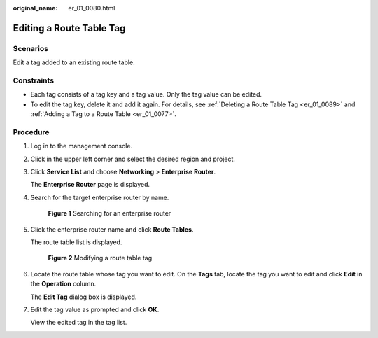 :original_name: er_01_0080.html

.. _er_01_0080:

Editing a Route Table Tag
=========================

Scenarios
---------

Edit a tag added to an existing route table.

Constraints
-----------

-  Each tag consists of a tag key and a tag value. Only the tag value can be edited.
-  To edit the tag key, delete it and add it again. For details, see :ref:`Deleting a Route Table Tag <er_01_0089>` and :ref:`Adding a Tag to a Route Table <er_01_0077>`.

Procedure
---------

#. Log in to the management console.

#. Click |image1| in the upper left corner and select the desired region and project.

#. Click **Service List** and choose **Networking** > **Enterprise Router**.

   The **Enterprise Router** page is displayed.

#. Search for the target enterprise router by name.


   .. figure:: /_static/images/en-us_image_0000001674900098.png
      :alt: **Figure 1** Searching for an enterprise router

      **Figure 1** Searching for an enterprise router

#. Click the enterprise router name and click **Route Tables**.

   The route table list is displayed.


   .. figure:: /_static/images/en-us_image_0000001726066369.png
      :alt: **Figure 2** Modifying a route table tag

      **Figure 2** Modifying a route table tag

#. Locate the route table whose tag you want to edit. On the **Tags** tab, locate the tag you want to edit and click **Edit** in the **Operation** column.

   The **Edit Tag** dialog box is displayed.

#. Edit the tag value as prompted and click **OK**.

   View the edited tag in the tag list.

.. |image1| image:: /_static/images/en-us_image_0000001190483836.png
